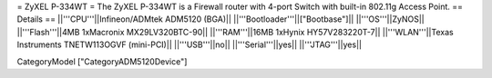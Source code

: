 = ZyXEL P-334WT =
The ZyXEL P-334WT is a Firewall router with 4-port Switch with built-in 802.11g Access Point.
== Details ==
||'''CPU'''||Infineon/ADMtek ADM5120 (BGA)||
||'''Bootloader'''||["Bootbase"]||
||'''OS'''||ZyNOS||
||'''Flash'''||4MB 1xMacronix MX29LV320BTC-90||
||'''RAM'''||16MB 1xHynix HY57V283220T-7||
||'''WLAN'''||Texas Instruments TNETW113OGVF (mini-PCI)||
||'''USB'''||no||
||'''Serial'''||yes||
||'''JTAG'''||yes||

CategoryModel ["CategoryADM5120Device"]
